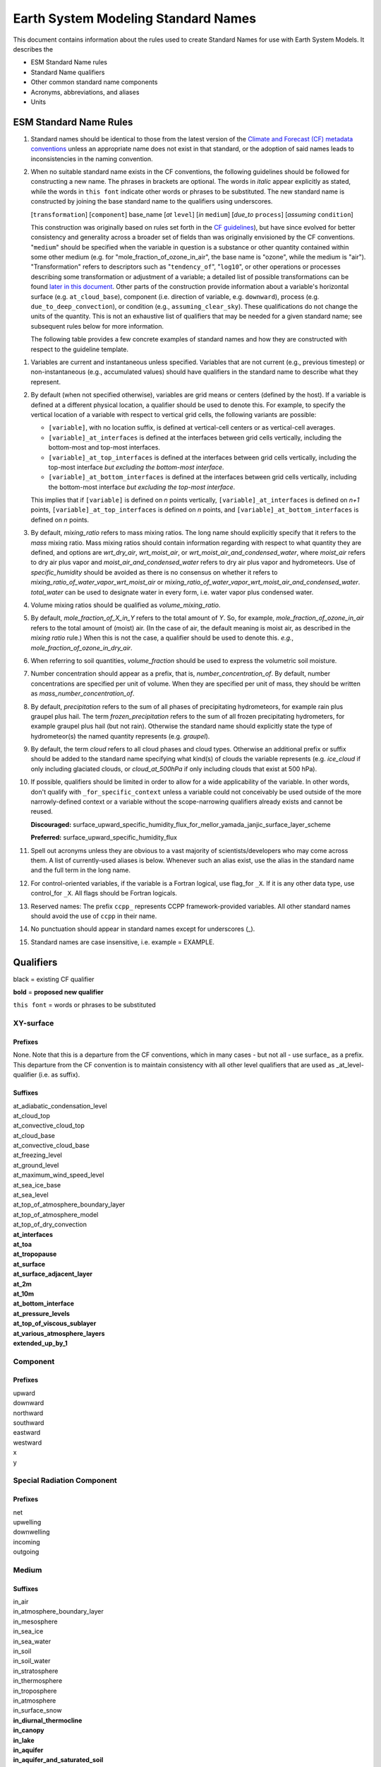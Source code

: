 .. # define a hard line break for HTML
.. |br| raw:: html

   <br />

*******************
Earth System Modeling Standard Names
*******************

This document contains information about the rules used to create Standard Names
for use with Earth System Models. It describes the

* ESM Standard Name rules
* Standard Name qualifiers
* Other common standard name components
* Acronyms, abbreviations, and aliases
* Units

.. _Rules

ESM Standard Name Rules
========================

#. Standard names should be identical to those from the latest version
   of the `Climate and Forecast (CF) metadata
   conventions <https://cfconventions.org/standard-names.html>`_ unless
   an appropriate name does not exist in that standard, or the adoption
   of said names leads to inconsistencies in the naming convention.

#. When no suitable standard name exists in the CF conventions, the following guidelines should be followed for constructing a new name.
   The phrases in brackets are optional. The words in *italic* appear explicitly as stated,
   while the words in ``this font`` indicate other words or phrases to be substituted.
   The new standard name is constructed by joining the base standard name to the qualifiers using underscores.

   [``transformation``] [``component``] base_name [*at* ``level``] [*in* ``medium``] [*due_to* ``process``] [*assuming* ``condition``]

   This construction was originally based on rules set forth in the
   `CF guidelines <http://cfconventions.org/Data/cf-standard-names/docs/guidelines.html>`_),
   but have since evolved for better consistency and generality across a broader set of fields
   than was originally envisioned by the CF conventions. "``medium``" should be specified when
   the variable in question is a substance or other quantity contained within some other medium
   (e.g. for "mole_fraction_of_ozone_in_air", the base name is "ozone", while the medium is "air"). 
   "Transformation" refers to descriptors such as "``tendency_of``", "``log10``", or other operations or processes describing some transformation or adjustment of a variable; a detailed list of possible transformations can be found `later in this document <#transformations>`_.
   Other parts of the construction provide information about a variable's horizontal surface
   (e.g. ``at_cloud_base``), component (i.e. direction of variable, e.g. ``downward``), process (e.g.
   ``due_to_deep_convection``), or condition (e.g., ``assuming_clear_sky``). These qualifications do not
   change the units of the quantity. This is not an exhaustive list of qualifiers that may be needed for a given standard name;
   see subsequent rules below for more information.

   The following table provides a few concrete examples of standard names and how they are constructed
   with respect to the guideline template.

.. image:: https://raw.githubusercontent.com/wiki/ESCOMP/CCPPStandardNames/images/standard_name_construction_examples.png
   :alt: image of table providing standard name construction examples

#. Variables are current and instantaneous unless specified. Variables that are not
   current (e.g., previous timestep) or non-instantaneous (e.g., accumulated values)
   should have qualifiers in the standard name to describe what they represent.

#. By default (when not specified otherwise), variables are grid means or centers
   (defined by the host). If a variable is defined at a different physical location,
   a qualifier should be used to denote this. For example, to specify the vertical
   location of a variable with respect to vertical grid cells, the following variants
   are possible:

   * ``[variable]``, with no location suffix, is defined at vertical-cell centers or
     as vertical-cell averages.

   * ``[variable]_at_interfaces`` is defined at the interfaces between grid cells
     vertically, including the bottom-most and top-most interfaces.
   * ``[variable]_at_top_interfaces`` is defined at the interfaces between grid cells
     vertically, including the top-most interface *but excluding the bottom-most
     interface*.

   * ``[variable]_at_bottom_interfaces`` is defined at the interfaces between grid
     cells vertically, including the bottom-most interface *but excluding the
     top-most interface*.

   This implies that if ``[variable]`` is defined on `n` points vertically,
   ``[variable]_at_interfaces`` is defined on `n+1` points,
   ``[variable]_at_top_interfaces`` is defined on `n` points, and
   ``[variable]_at_bottom_interfaces`` is defined on `n` points.

#. By default, *mixing_ratio* refers to mass mixing ratios. The long name should
   explicitly specify that it refers to the *mass* mixing ratio.
   Mass mixing ratios should contain information regarding
   with respect to what quantity they are defined, and options are *wrt_dry_air*,
   *wrt_moist_air*, or *wrt_moist_air_and_condensed_water*, where *moist_air*
   refers to dry air plus vapor and *moist_air_and_condensed_water* refers
   to dry air plus vapor and hydrometeors. Use of *specific_humidity* should
   be avoided as there is no consensus on whether it refers to
   *mixing_ratio_of_water_vapor_wrt_moist_air* or
   *mixing_ratio_of_water_vapor_wrt_moist_air_and_condensed_water*.
   *total_water* can be used to designate water in every form, i.e. water
   vapor plus condensed water.

#. Volume mixing ratios should be qualified as *volume_mixing_ratio*.

#. By default, *mole_fraction_of_X_in_Y* refers to the total amount of *Y*. So, for example,
   *mole_fraction_of_ozone_in_air* refers to the total amount of (moist) air. (In the case of air,
   the default meaning is moist air, as described in the *mixing ratio* rule.) When this is not
   the case, a qualifier should be used to denote this. *e.g.*, *mole_fraction_of_ozone_in_dry_air*.

#. When referring to soil quantities,
   *volume_fraction* should be used to express the volumetric soil moisture.

#. Number concentration should appear as a prefix, that is, *number_concentration_of*. By default,
   number concentrations are specified per unit of volume. When they are specified per
   unit of mass, they should be written as *mass_number_concentration_of*.

#. By default, *precipitation* refers to the sum of all phases of precipitating hydrometeors,
   for example rain plus graupel plus hail.  The term *frozen_precipitation* refers to the
   sum of all frozen precipitating hydrometers, for example graupel plus hail (but not rain).
   Otherwise the standard name should explicitly state the type of hydrometeor(s) the
   named quantity represents (e.g. *graupel*).

#. By default, the term *cloud* refers to all cloud phases and cloud types. Otherwise
   an additional prefix or suffix should be added to the standard name specifying what kind(s)
   of clouds the variable represents (e.g. *ice_cloud* if only including glaciated clouds, or
   *cloud_at_500hPa* if only including clouds that exist at 500 hPa).

#. If possible, qualifiers should be limited in order to allow for a wide
   applicability of the variable. In other words, don't qualify with ``_for_specific_context``
   unless a variable could not conceivably be used outside of the more
   narrowly-defined context or a variable without the scope-narrowing qualifiers
   already exists and cannot be reused.

   **Discouraged:** surface_upward_specific_humidity_flux_for_mellor_yamada_janjic_surface_layer_scheme

   **Preferred:** surface_upward_specific_humidity_flux

#. Spell out acronyms unless they are obvious to a vast majority of
   scientists/developers who may come across them. A list of currently-used
   aliases is below. Whenever such an alias exist, use the alias in the
   standard name and the full term in the long name.

#. For control-oriented variables, if the variable is a Fortran logical,
   use flag_for ``_X``. If it is any other data type, use control_for ``_X``. All flags
   should be Fortran logicals.

#. Reserved names: The prefix ``ccpp_`` represents CCPP framework-provided variables.
   All other standard names should avoid the use of ``ccpp`` in their name.

#. No punctuation should appear in standard names except for underscores (_).

#. Standard names are case insensitive, i.e. example = EXAMPLE.

.. _qualifiers:

Qualifiers
========================

black = existing CF qualifier

**bold** = **proposed new qualifier**

``this font`` = words or phrases to be substituted

XY-surface
----------

Prefixes
^^^^^^^^

None. Note that this is a departure from the CF conventions, which in
many cases - but not all - use surface_ as a prefix. This departure from
the CF convention is to maintain consistency with all other level
qualifiers that are used as _at_level-qualifier (i.e. as suffix).

Suffixes
^^^^^^^^

| at_adiabatic_condensation_level
| at_cloud_top
| at_convective_cloud_top
| at_cloud_base
| at_convective_cloud_base
| at_freezing_level
| at_ground_level
| at_maximum_wind_speed_level
| at_sea_ice_base
| at_sea_level
| at_top_of_atmosphere_boundary_layer
| at_top_of_atmosphere_model
| at_top_of_dry_convection
| **at_interfaces**
| **at_toa**
| **at_tropopause**
| **at_surface**
| **at_surface_adjacent_layer**
| **at_2m**
| **at_10m**
| **at_bottom_interface**
| **at_pressure_levels**
| **at_top_of_viscous_sublayer**
| **at_various_atmosphere_layers**
| **extended_up_by_1**


Component
---------

Prefixes
^^^^^^^^

| upward
| downward
| northward
| southward
| eastward
| westward
| x
| y

Special Radiation Component
---------------------------

Prefixes
^^^^^^^^

| net
| upwelling
| downwelling
| incoming
| outgoing

Medium
------

Suffixes
^^^^^^^^

| in_air
| in_atmosphere_boundary_layer
| in_mesosphere
| in_sea_ice
| in_sea_water
| in_soil
| in_soil_water
| in_stratosphere
| in_thermosphere
| in_troposphere
| in_atmosphere
| in_surface_snow
| **in_diurnal_thermocline**
| **in_canopy**
| **in_lake**
| **in_aquifer**
| **in_aquifer_and_saturated_soil**
| **in_convective_tower**
| **between_soil_bottom_and_water_table**

Process
-------

Suffixes
^^^^^^^^

| due_to_advection
| due_to_convection
| due_to_deep_convection
| due_to_diabatic_processes
| due_to_diffusion
| due_to_dry_convection
| due_to_GWD (long name: due to gravity wave drag)
| **due_to_convective_GWD** (long name: due to convective gravity wave drag)
| **due_to_orographic_GWD** (long name: due to orographic gravity wave drag)
| due_to_gyre
| due_to_isostatic_adjustment
| due_to_large_scale_precipitation
| due_to_longwave_heating
| due_to_moist_convection
| due_to_overturning
| due_to_shallow_convection
| **due_to_PBL_processes** (long name: due to planetary boundary layer processes)
| due_to_shortwave_heating
| due_to_thermodynamics
| due_to_background
| **due_to_subgrid_scale_vertical_mixing**
| **due_to_convective_microphysics**
| **due_to_model_physics**
| **due_to_shoc**
| **due_to_dynamics**

Condition
---------

Suffixes
^^^^^^^^

| assuming_clear_sky
| assuming_deep_snow
| assuming_no_snow
| **over_land**
| **over_ocean**
| **over_ice**
| **for_momentum**
| **for_heat**
| **for_moisture**
| **for_heat_and_moisture**
| **assuming_shallow**
| **assuming_deep**

Time
----

Suffixes
^^^^^^^^

| **of_new_state**
| **on_physics_timestep**
| **on_dynamics_timestep**

| **on_radiation_timestep**
| **on_previous_timestep**
| ``N`` **_timesteps_back**

Computational
-------------

Prefixes
^^^^^^^^

| **lower_bound_of**
| **upper_bound_of**
| **unfiltered**
| **nonnegative**
| **flag_for**
| **control_for**
| **number_of**
| **index_of**
| **vertical_index_at**
| **vertical_dimension_of**
| **cumulative**
| **iounit_of**
| **filename_of**
| **frequency_of**
| **period_of**
| **XYZ_dimensioned**
| **tendency_of** ``X``
| **generic_tendency**
| **one_way_coupling_of** ``_X`` **_to** ``_Y``
| **tunable_parameter[s]_for** ``_X``
| **map_of**


Infixes
^^^^^^^

| **directory_for** ``_X`` **_source_code**
| **flag_for_reading** ``_X`` **_from_input**

Suffixes
^^^^^^^^

| **for_coupling**
| **for_chemistry_coupling**
| **from_coupled_process**
| **from_wave_model**
| **collection_array**
| **multiplied_by_timestep**
| **for_current_mpi_rank**
| **for_current_cubed_sphere_tile**
| **plus_one**
| **minus_one**
| **for_radiation**
| **for_deep_convection**
| **for_microphysics**

Transformations
---------------

Prefixes
^^^^^^^^
| change_over_time_in ``_X``
| convergence_of ``_X`` or horizontal_convergence_of ``_X``
| correlation_of ``_X`` _and ``_Y`` [_over ``_Z``]
| covariance_of ``_X`` _and ``_Y`` [_over ``_Z``]
| component_derivative_of ``_X``
| derivative_of ``_X`` _wrt ``_Y``
| direction_of ``_X``
| divergence_of ``_X`` or horizontal_divergence_of ``_X``
| histogram_of ``_X`` [_over ``_Z``]
| integral_of ``_Y`` _wrt ``_X``
| ln ``_X``
| log10 ``_X``
| magnitude_of ``_X``
| probability_distribution_of ``_X`` [_over ``_Z``]
| probability_density_function_of ``_X`` [_over ``_Z``]
| product_of ``_X`` _and ``_Y``
| ratio_of ``_X`` _to ``_Y``
| square_of ``_X``
| tendency_of ``_X``
| **standard_deviation_of** ``_X``
| **reciprocal_of** ``_X``
| **cosine_of** ``_X``
| **sine_of** ``_X``
| **variance_of** ``_X``

Suffixes
^^^^^^^^
| ``X_`` mixing_ratio_wrt ``_Y``

Other common standard name components
=====================================

Reserved phrase
---------------

These words/phrases should not be used outside of the described context

+------------------------+-------------------------------------------------------------------------------------+
| **Phrase**             |  **Usage**                                                                          |
+========================+=====================================================================================+
| ccpp                   | Variable names provided by the CCPP framework                                       |
+------------------------+-------------------------------------------------------------------------------------+


Special phrases
---------------

+------------------------+-------------------------------------------------------------------------------------+
| **Phrase**             |  **Meaning**                                                                        |
+========================+=====================================================================================+
| anomaly                | difference from climatology                                                         |
+------------------------+-------------------------------------------------------------------------------------+
| area                   | horizontal area unless otherwise stated                                             |
+------------------------+-------------------------------------------------------------------------------------+
| atmosphere             | used instead of in_air for quantities which are large-scale rather than local       |
+------------------------+-------------------------------------------------------------------------------------+
| condensed_water        | liquid and ice                                                                      |
+------------------------+-------------------------------------------------------------------------------------+
|frozen_water            | ice                                                                                 |
+------------------------+-------------------------------------------------------------------------------------+
| longwave               | longwave radiation                                                                  |
+------------------------+-------------------------------------------------------------------------------------+
| moisture               | water in all phases contained in soil                                               |
+------------------------+-------------------------------------------------------------------------------------+
| ocean                  | used instead of in_sea_water for quantities which are large-scale rather than local |
+------------------------+-------------------------------------------------------------------------------------+
| shortwave              | shortwave radiation                                                                 |
+------------------------+-------------------------------------------------------------------------------------+
| specific               | per unit mass unless otherwise stated                                               |
+------------------------+-------------------------------------------------------------------------------------+
| unfrozen_water         | liquid and vapor                                                                    |
+------------------------+-------------------------------------------------------------------------------------+
| water                  | water in all phases if not otherwise qualified                                      |
+------------------------+-------------------------------------------------------------------------------------+
| **dimensionless**      | **lacking units**                                                                   |
+------------------------+-------------------------------------------------------------------------------------+
| **kinematic**          | **refers to surface fluxes in "native" units (K m s-1 and kg kg-1 m s-1)**          |
+------------------------+-------------------------------------------------------------------------------------+
| **direct**             | **used in radiation (as opposed to diffuse)**                                       |
+------------------------+-------------------------------------------------------------------------------------+
| **diffuse**            | **used in radiation (as opposed to direct)**                                        |
+------------------------+-------------------------------------------------------------------------------------+

Chemical Species
----------------

+------------------------+
| **Species**            |
+========================+
|carbon_dioxide          |
+------------------------+
|dimethyl_sulfide        |
+------------------------+
|nitrate                 |
+------------------------+
|nitrate_and_nitrite     |
+------------------------+
|nitrite                 |
+------------------------+
|oxygen                  |
+------------------------+
|ozone                   |
+------------------------+
|phosphate               |
+------------------------+
|silicate                |
+------------------------+
|sulfate                 |
+------------------------+
|sulfur_dioxide          |
+------------------------+

Generic Names
-------------

The following names are used with consistent meanings and units as elements in
other standard names, although they are themselves too general to be chosen as
standard names. They are recorded here for reference only. These are not
standard names.

+-------------------------------------------+-----------------+
| **Generic Name**                          |  **Units**      |
+===========================================+=================+
| amount                                    | kg m-2          |
+-------------------------------------------+-----------------+
| area                                      | m2              |
+-------------------------------------------+-----------------+
| area_fraction                             | 1               |
+-------------------------------------------+-----------------+
| binary_mask                               | 1               |
+-------------------------------------------+-----------------+
| data_mask                                 | 1               |
+-------------------------------------------+-----------------+
| density                                   | kg m-3          |
+-------------------------------------------+-----------------+
| energy                                    | J               |
+-------------------------------------------+-----------------+
| energy_content                            | J m-2           |
+-------------------------------------------+-----------------+
| energy_density                            | J m-3           |
+-------------------------------------------+-----------------+
| frequency                                 | s-1             |
+-------------------------------------------+-----------------+
| frequency_of_occurrence                   | s-1             |
+-------------------------------------------+-----------------+
| heat_flux                                 | W m-2           |
+-------------------------------------------+-----------------+
| heat_transport                            | W               |
+-------------------------------------------+-----------------+
| streamfunction                            | m2 s-1          |
+-------------------------------------------+-----------------+
| velocity_potential                        | m2 s-1          |
+-------------------------------------------+-----------------+
| mass                                      | kg              |
+-------------------------------------------+-----------------+
| mass_flux                                 | kg m-2 s-1      |
+-------------------------------------------+-----------------+
| mass_fraction                             | 1               |
+-------------------------------------------+-----------------+
| mixing_ratio                              | kg kg-1         |
+-------------------------------------------+-----------------+
| mass_transport k                          | g s-1           |
+-------------------------------------------+-----------------+
| mole_fraction                             | 1               |
+-------------------------------------------+-----------------+
| mole_flux mol                             | m-2 s-1         |
+-------------------------------------------+-----------------+
| momentum_flux                             | Pa              |
+-------------------------------------------+-----------------+
| partial_pressure                          | Pa              |
+-------------------------------------------+-----------------+
| period                                    | s               |
+-------------------------------------------+-----------------+
| power                                     | W               |
+-------------------------------------------+-----------------+
| pressure                                  | Pa              |
+-------------------------------------------+-----------------+
| probability                               | 1               |
+-------------------------------------------+-----------------+
| radiative_flux                            | W m-2           |
+-------------------------------------------+-----------------+
| specific_eddy_kinetic_energy              | m2 s-2          |
+-------------------------------------------+-----------------+
| speed                                     | m s-1           |
+-------------------------------------------+-----------------+
| stress                                    | Pa              |
+-------------------------------------------+-----------------+
| temperature                               | K               |
+-------------------------------------------+-----------------+
| thickness                                 | m               |
+-------------------------------------------+-----------------+
| velocity                                  | m s-1           |
+-------------------------------------------+-----------------+
| volume                                    | m3              |
+-------------------------------------------+-----------------+
| volume_flux                               | m s-1           |
+-------------------------------------------+-----------------+
| volume_fraction                           | 1               |
+-------------------------------------------+-----------------+
| volume_mixing_ratio                       | mol mol-1       |
+-------------------------------------------+-----------------+
| volume_transport                          | m3 s-1          |
+-------------------------------------------+-----------------+
| vorticity                                 | s-1             |
+-------------------------------------------+-----------------+

.. _Aliases:

Acronyms, Abbreviations, and Aliases
====================================

+---------------------+---------------------------------------------------------+
| **Short**           |  **Meaning**                                            |
+=====================+=========================================================+
| ir                  | infrared                                                |
+---------------------+---------------------------------------------------------+
| lwe                 | liquid water equivalent                                 |
+---------------------+---------------------------------------------------------+
| max                 | maximum                                                 |
+---------------------+---------------------------------------------------------+
| min                 | minimum                                                 |
+---------------------+---------------------------------------------------------+
| nir                 | near-infrared part of the EM spectrum (radiation)       |
+---------------------+---------------------------------------------------------+
| stp                 | standard temperature (0 degC) and pressure (101325 Pa)  |
+---------------------+---------------------------------------------------------+
| tke                 | turbulent kinetic energy                                |
+---------------------+---------------------------------------------------------+
| toa                 | top of atmosphere                                       |
+---------------------+---------------------------------------------------------+
| uv                  | ultraviolet part of the EM spectrum (radiation)         |
+---------------------+---------------------------------------------------------+
| vis                 | visible part of the EM spectrum (radiation)             |
+---------------------+---------------------------------------------------------+
| wrt                 | with respect to                                         |
+---------------------+---------------------------------------------------------+

Units
=====

#. For variables with an existing match in the `Climate and Forecast (CF) metadata
   conventions <https://cfconventions.org/standard-names.html>`_, the units should
   be identical to the canonical units listed there

#. For variables without an existing match in the CF conventions, the units should
   follow the `International System of Units (SI/metric system) <https://www.nist.gov/pml/weights-and-measures/metric-si/si-units>`_

#. For dimensionless variables, the following units can be used:

+------------------------+-----------------------------------------------------------------------------------------------+
| **Unit**               |  **Use case**                                                                                 |
+========================+===============================================================================================+
| count                  | integers that describe the dimension/length of an array                                       |
+------------------------+-----------------------------------------------------------------------------------------------+
| flag                   | logicals/booleans that can be either true or false                                            |
+------------------------+-----------------------------------------------------------------------------------------------+
| index                  | integers that can be an index in an array                                                     |
+------------------------+-----------------------------------------------------------------------------------------------+
| kg kg-1                | mass mixing ratios                                                                            |
+------------------------+-----------------------------------------------------------------------------------------------+
| m3 m-3                 | volume fraction (e.g. for soil moisture)                                                      |
+------------------------+-----------------------------------------------------------------------------------------------+
| mol mol-1              | molar mixing ratios (also volumetric mixing ratio for gases)                                  |
+------------------------+-----------------------------------------------------------------------------------------------+
| none                   | strings and character arrays                                                                  |
+------------------------+-----------------------------------------------------------------------------------------------+
| fraction               | fractions not listed above, typically valid in the range [0,1]                                |
+------------------------+-----------------------------------------------------------------------------------------------+
| percent                | fractions expressed in percent, typically ranging from 0% to 100%                             |
+------------------------+-----------------------------------------------------------------------------------------------+
| 1                      | any number (integer, real, complex) not listed above, e.g. scaling factors, error codes, etc. |
+------------------------+-----------------------------------------------------------------------------------------------+
